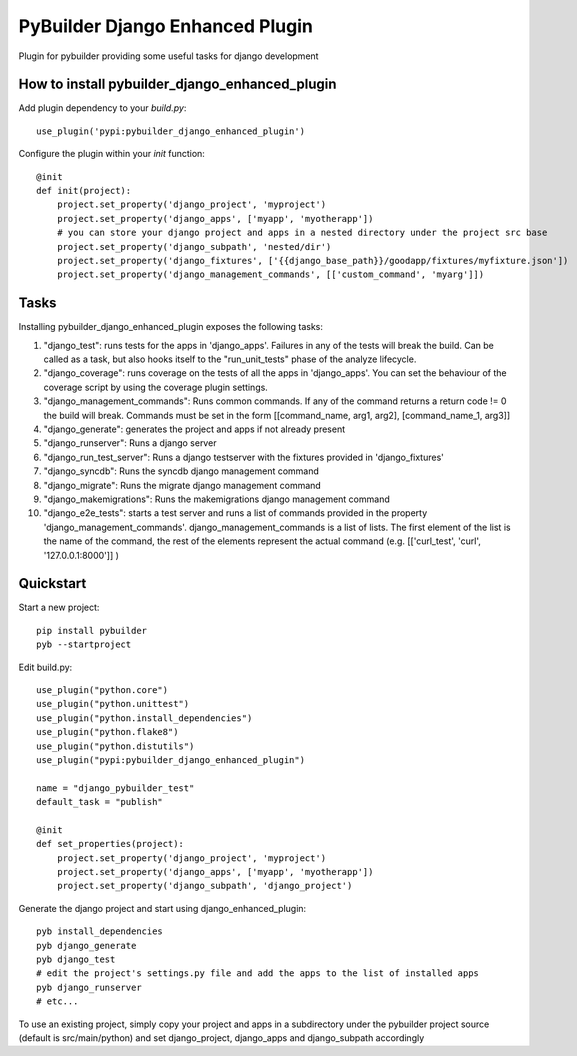 PyBuilder Django Enhanced Plugin 
================================

Plugin for pybuilder providing some useful tasks for django development

How to install pybuilder_django_enhanced_plugin
-----------------------------------------------

Add plugin dependency to your `build.py`::

    use_plugin('pypi:pybuilder_django_enhanced_plugin')


Configure the plugin within your `init` function::

    @init
    def init(project):
        project.set_property('django_project', 'myproject')
        project.set_property('django_apps', ['myapp', 'myotherapp'])
        # you can store your django project and apps in a nested directory under the project src base
        project.set_property('django_subpath', 'nested/dir')
        project.set_property('django_fixtures', ['{{django_base_path}}/goodapp/fixtures/myfixture.json'])
        project.set_property('django_management_commands', [['custom_command', 'myarg']])


Tasks
-----

Installing pybuilder_django_enhanced_plugin exposes the following tasks:

1. "django_test": runs tests for the apps in 'django_apps'. Failures in any of the tests will break the build.
   Can be called as a task, but also hooks itself to the "run_unit_tests" phase of the analyze lifecycle.
2. "django_coverage": runs coverage on the tests of all the apps in 'django_apps'.
   You can set the behaviour of the coverage script by using the coverage plugin settings.
3. "django_management_commands": Runs common commands.
   If any of the command returns a return code != 0 the build will break.
   Commands must be set in the form [[command_name, arg1, arg2], [command_name_1, arg3]]
4. "django_generate": generates the project and apps if not already present
5. "django_runserver": Runs a django server
6. "django_run_test_server": Runs a django testserver with the fixtures provided in 'django_fixtures'
7. "django_syncdb": Runs the syncdb django management command
8. "django_migrate": Runs the migrate django management command
9. "django_makemigrations": Runs the makemigrations django management command
10. "django_e2e_tests": starts a test server and runs a list of commands provided in the property
    'django_management_commands'.
    django_management_commands is a list of lists. The first element of the list is the name of the command,
    the rest of the elements represent the actual command (e.g. [['curl_test', 'curl', '127.0.0.1:8000']] )


Quickstart
----------

Start a new project::

    pip install pybuilder
    pyb --startproject

Edit build.py::

    use_plugin("python.core")
    use_plugin("python.unittest")
    use_plugin("python.install_dependencies")
    use_plugin("python.flake8")
    use_plugin("python.distutils")
    use_plugin("pypi:pybuilder_django_enhanced_plugin")

    name = "django_pybuilder_test"
    default_task = "publish"

    @init
    def set_properties(project):
        project.set_property('django_project', 'myproject')
        project.set_property('django_apps', ['myapp', 'myotherapp'])
        project.set_property('django_subpath', 'django_project')

Generate the django project and start using django_enhanced_plugin::

    pyb install_dependencies
    pyb django_generate
    pyb django_test
    # edit the project's settings.py file and add the apps to the list of installed apps
    pyb django_runserver
    # etc...

To use an existing project, simply copy your project and apps in a subdirectory under the pybuilder project
source (default is src/main/python) and set django_project, django_apps and django_subpath accordingly
